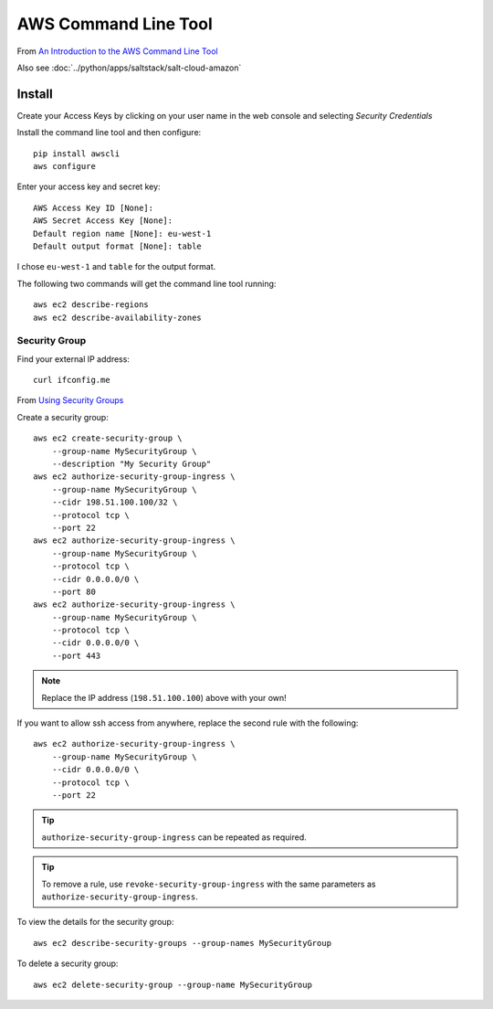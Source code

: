 AWS Command Line Tool
*********************

.. highlight:: bash

From `An Introduction to the AWS Command Line Tool`_

Also see :doc:`../python/apps/saltstack/salt-cloud-amazon`

Install
=======

Create your Access Keys by clicking on your user name in the web console and
selecting *Security Credentials*

Install the command line tool and then configure::

  pip install awscli
  aws configure

Enter your access key and secret key::

  AWS Access Key ID [None]:
  AWS Secret Access Key [None]:
  Default region name [None]: eu-west-1
  Default output format [None]: table

I chose ``eu-west-1`` and ``table`` for the output format.

The following two commands will get the command line tool running::

  aws ec2 describe-regions
  aws ec2 describe-availability-zones

Security Group
--------------

Find your external IP address::

  curl ifconfig.me

From `Using Security Groups`_

Create a security group::

  aws ec2 create-security-group \
      --group-name MySecurityGroup \
      --description "My Security Group"
  aws ec2 authorize-security-group-ingress \
      --group-name MySecurityGroup \
      --cidr 198.51.100.100/32 \
      --protocol tcp \
      --port 22
  aws ec2 authorize-security-group-ingress \
      --group-name MySecurityGroup \
      --protocol tcp \
      --cidr 0.0.0.0/0 \
      --port 80
  aws ec2 authorize-security-group-ingress \
      --group-name MySecurityGroup \
      --protocol tcp \
      --cidr 0.0.0.0/0 \
      --port 443

.. note:: Replace the IP address (``198.51.100.100``) above with your own!

If you want to allow ssh access from anywhere, replace the second rule with the
following::

  aws ec2 authorize-security-group-ingress \
      --group-name MySecurityGroup \
      --cidr 0.0.0.0/0 \
      --protocol tcp \
      --port 22

.. tip:: ``authorize-security-group-ingress`` can be repeated as required.

.. tip:: To remove a rule, use ``revoke-security-group-ingress`` with the same
         parameters as ``authorize-security-group-ingress``.

To view the details for the security group::

  aws ec2 describe-security-groups --group-names MySecurityGroup

To delete a security group::

  aws ec2 delete-security-group --group-name MySecurityGroup


.. _`An Introduction to the AWS Command Line Tool`: http://www.linux.com/learn/tutorials/761430-an-introduction-to-the-aws-command-line-tool
.. _`Using Security Groups`: http://docs.aws.amazon.com/cli/latest/userguide/cli-ec2-sg.html

